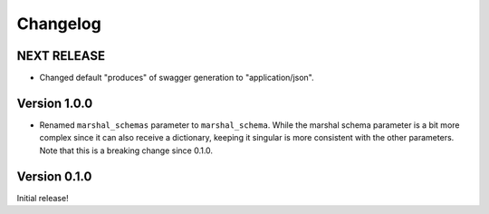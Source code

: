 Changelog
=========

NEXT RELEASE
------------

* Changed default "produces" of swagger generation to "application/json".

Version 1.0.0
-------------

* Renamed ``marshal_schemas`` parameter to ``marshal_schema``. While the marshal schema parameter is a bit more complex since it can also receive a dictionary, keeping it singular is more consistent with the other parameters. Note that this is a breaking change since 0.1.0.

Version 0.1.0
-------------

Initial release!

